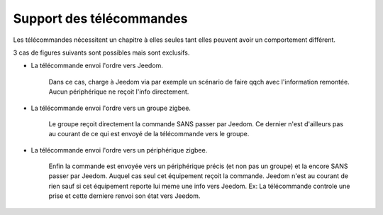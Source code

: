 Support des télécommandes
-------------------------

Les télécommandes nécessitent un chapitre à elles seules tant elles peuvent avoir un comportement différent.

3 cas de figures suivants sont possibles mais sont exclusifs.

- La télécommande envoi l'ordre vers Jeedom.

    Dans ce cas, charge à Jeedom via par exemple un scénario de faire qqch avec l'information remontée. Aucun périphérique ne reçoit l'info directement.
- La télécommande envoi l'ordre vers un groupe zigbee.

    Le groupe reçoit directement la commande SANS passer par Jeedom. Ce dernier n'est d'ailleurs pas au courant de ce qui est envoyé de la télécommande vers le groupe.
- La télécommande envoi l'ordre vers un périphérique zigbee.

    Enfin la commande est envoyée vers un périphérique précis (et non pas un groupe) et la encore SANS passer par Jeedom. Auquel cas seul cet équipement reçoit la commande. Jeedom n'est au courant de rien sauf si cet équipement reporte lui meme une info vers Jeedom.
    Ex: La télécommande controle une prise et cette derniere renvoi son état vers Jeedom.

